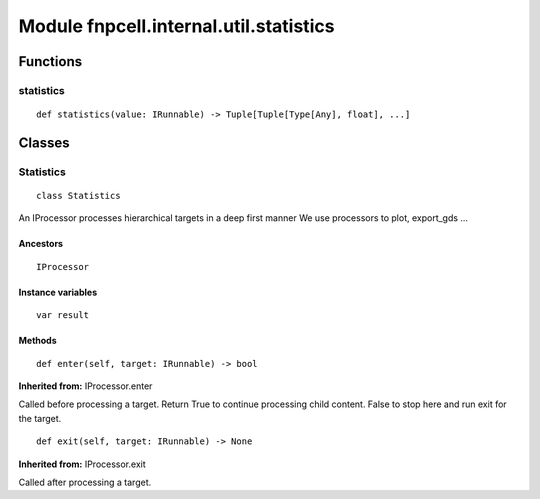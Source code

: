 Module fnpcell.internal.util.statistics
=========================================

Functions
-----------

statistics
+++++++++++++

::
    
    def statistics(value: IRunnable) -> Tuple[Tuple[Type[Any], float], ...]

Classes
---------

Statistics
+++++++++++

::
    
    class Statistics

An IProcessor processes hierarchical targets in a deep first manner We use processors to plot, export_gds …

Ancestors
_____________

::
    
    IProcessor

Instance variables
____________________

::
    
    var result

Methods
_____________

::
    
    def enter(self, target: IRunnable) -> bool

**Inherited from:** IProcessor.enter

Called before processing a target. Return True to continue processing child content. 
False to stop here and run exit for the target.

::
    
    def exit(self, target: IRunnable) -> None

**Inherited from:** IProcessor.exit

Called after processing a target.